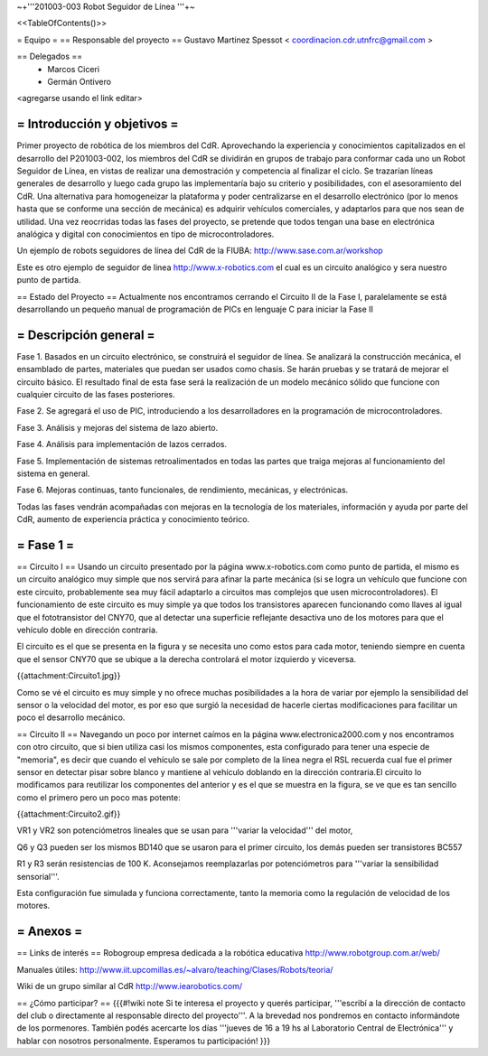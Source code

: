 ~+'''201003-003 Robot Seguidor de Línea '''+~

<<TableOfContents()>>

= Equipo =
== Responsable del proyecto ==
Gustavo Martinez Spessot < coordinacion.cdr.utnfrc@gmail.com >

== Delegados ==
 * Marcos Ciceri

 * Germán Ontivero

<agregarse usando el link editar>

= Introducción y objetivos =
----
Primer proyecto de robótica de los miembros del CdR. Aprovechando la experiencia y conocimientos capitalizados en el desarrollo del P201003-002, los miembros del CdR se dividirán en grupos de trabajo para conformar cada uno un Robot Seguidor de Línea, en vistas de realizar una demostración y competencia al finalizar el ciclo. Se trazarían líneas generales de desarrollo y luego cada grupo las implementaría bajo su criterio y posibilidades, con el asesoramiento del CdR. Una alternativa para homogeneizar la plataforma y poder centralizarse en el desarrollo electrónico (por lo menos hasta que se conforme una sección de mecánica) es adquirir vehículos comerciales, y adaptarlos para que nos sean de utilidad. Una vez reocrridas todas las fases del proyecto, se pretende que todos tengan una base en electrónica analógica y digital con conocimientos en tipo de microcontroladores.

Un ejemplo de robots seguidores de línea del CdR de la FIUBA: http://www.sase.com.ar/workshop

Este es otro ejemplo de seguidor de linea http://www.x-robotics.com el cual es un circuito analógico y sera nuestro punto de partida.

== Estado del Proyecto ==
Actualmente nos encontramos cerrando el Circuito II  de la Fase I, paralelamente se está desarrollando un pequeño  manual de programación de PICs en lenguaje C para iniciar la Fase II

= Descripción general =
----
Fase 1. Basados en un circuito electrónico, se construirá el seguidor de línea. Se analizará la construcción mecánica, el ensamblado de partes, materiales que puedan ser usados como chasis. Se harán pruebas y se tratará de mejorar el circuito básico. El resultado final de esta fase será la realización de un modelo mecánico sólido que funcione con cualquier circuito de las fases posteriores.

Fase 2. Se agregará el uso de PIC, introduciendo a los desarrolladores en la programación de microcontroladores.

Fase 3. Análisis y mejoras del sistema de lazo abierto.

Fase 4. Análisis para implementación de lazos cerrados.

Fase 5. Implementación de sistemas retroalimentados en todas las partes que traiga mejoras al funcionamiento del sistema en general.

Fase 6. Mejoras continuas, tanto funcionales, de rendimiento, mecánicas, y electrónicas.

Todas las fases vendrán acompañadas con mejoras en la tecnología de los materiales, información y ayuda por parte del CdR, aumento de experiencia práctica y conocimiento teórico.

= Fase 1 =
----
== Circuito I ==
Usando un circuito presentado por la página www.x-robotics.com como punto de partida, el mismo es un circuito analógico muy simple que nos servirá para afinar la parte mecánica (si se logra un vehículo que funcione con este circuito, probablemente sea muy fácil adaptarlo a circuitos mas complejos que usen microcontroladores). El funcionamiento de este circuito es muy simple ya que todos los transistores aparecen funcionando como llaves al igual que el fototransistor del CNY70, que al detectar una superficie reflejante desactiva uno de los motores para que el vehículo doble en dirección contraria.

El circuito es el que se presenta en la figura y se necesita uno como estos para cada motor, teniendo siempre en cuenta que el sensor CNY70 que se ubique a la derecha controlará el motor izquierdo y viceversa.

{{attachment:Circuito1.jpg}}

Como se vé el circuito es muy simple y no ofrece muchas posibilidades a la hora de variar por ejemplo la sensibilidad del sensor o la velocidad del motor, es por eso que surgió la necesidad de hacerle ciertas modificaciones para facilitar un poco el desarrollo mecánico.

== Circuito II ==
Navegando un poco por internet caímos en la página www.electronica2000.com y nos encontramos con otro circuito, que si bien utiliza casi los mismos componentes, esta configurado para tener una especie de "memoria", es decir que cuando el vehículo se sale por completo de la línea negra el RSL recuerda cual fue el primer sensor en detectar pisar sobre blanco y mantiene al vehículo doblando en la dirección contraria.El circuito lo modificamos para reutilizar los componentes del anterior y es el que se muestra en la figura, se ve que es tan sencillo como el primero pero un poco mas potente:

{{attachment:Circuito2.gif}}

VR1 y VR2 son potenciómetros lineales que se usan para '''variar la velocidad''' del motor,

Q6 y Q3 pueden ser los mismos BD140 que se usaron para el primer circuito, los demás pueden ser transistores BC557

R1 y R3 serán resistencias de 100 K. Aconsejamos reemplazarlas por potenciómetros para '''variar la sensibilidad sensorial'''.

Esta configuración fue simulada y funciona correctamente, tanto la memoria como la regulación de velocidad de los motores.

= Anexos =
----
== Links de interés ==
Robogroup empresa dedicada a la robótica educativa http://www.robotgroup.com.ar/web/

Manuales útiles: http://www.iit.upcomillas.es/~alvaro/teaching/Clases/Robots/teoria/

Wiki de un grupo similar al CdR http://www.iearobotics.com/

== ¿Cómo participar? ==
{{{#!wiki note
Si te interesa el proyecto y querés participar, '''escribí a la dirección de contacto del club o directamente al responsable directo del proyecto'''. A la brevedad nos pondremos en contacto informándote de los pormenores.
También podés acercarte los días '''jueves de 16 a 19 hs al Laboratorio Central de Electrónica''' y hablar con nosotros personalmente. Esperamos tu participación!
}}}
